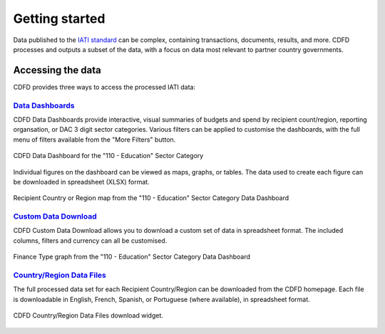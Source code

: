 ************************
Getting started
************************

Data published to the `IATI standard <https://iatistandard.org/en/iati-standard/203/>`_ can be complex, containing transactions, documents, results, and more.
CDFD processes and outputs a subset of the data, with a focus on data most relevant to partner country governments.


Accessing the data
==================

CDFD provides three ways to access the processed IATI data:

`Data Dashboards <https://countrydata.iatistandard.org/data/?filters=transaction_type%3A3,4,budget%3Byear%3A2024>`_
------------------------------------------------------------------------------------------------------------------------

CDFD Data Dashboards provide interactive, visual summaries of budgets and spend by recipient count/region, reporting organsation, or DAC 3 digit sector categories.
Various filters can be applied to customise the dashboards, with the full menu of filters available from the "More Filters" button.

.. figure:: images/data_dashboards_1.svg
    :width: 100 %
    :align: center
    :alt: Screenshot of the CDFD Data Dashboard for the "110 - Education" Sector Category

    CDFD Data Dashboard for the "110 - Education" Sector Category

Individual figures on the dashboard can be viewed as maps, graphs, or tables. The data used to create each figure can be downloaded in spreadsheet (XLSX) format.

.. figure:: images/data_dashboards_2.png
    :width: 100 %
    :align: center
    :alt: Screenshot of Recipient Country or Region map from the "110 - Education" Sector Category Data Dashboard

    Recipient Country or Region map from the "110 - Education" Sector Category Data Dashboard


`Custom Data Download <https://countrydata.iatistandard.org/data/custom/?drilldowns=recipient_country_or_region%3Bactivity.iati_identifier%3Bactivity.title&filters=transaction_type%3A3,4,budget%3Byear%3A2024&displayAs=table>`_
------------------------------------------------------------------------------------------------------------------------------------------------------------------------------------------------------------------------------------

CDFD Custom Data Download allows you to download a custom set of data in spreadsheet format. 
The included columns, filters and currency can all be customised.

.. figure:: images/custom_download_1.png
    :width: 100 %
    :align: center
    :alt: Screenshot of Finance Type graph from the "110 - Education" Sector Category Data Dashboard

    Finance Type graph from the "110 - Education" Sector Category Data Dashboard


`Country/Region Data Files <https://countrydata.iatistandard.org/>`_
--------------------------------------------------------------------------

The full processed data set for each Recipient Country/Region can be downloaded from the CDFD homepage. 
Each file is downloadable in English, French, Spanish, or Portuguese (where available), in spreadsheet format.

.. figure:: images/data_files_1.png
    :width: 60 %
    :align: center
    :alt: Screenshot of the "Access data files" area of the CDFD homepage.

    CDFD Country/Region Data Files download widget.
